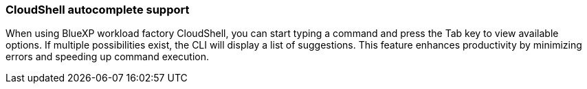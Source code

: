 === CloudShell autocomplete support
When using BlueXP workload factory CloudShell, you can start typing a command and press the Tab key to view available options. If multiple possibilities exist, the CLI will display a list of suggestions. This feature enhances productivity by minimizing errors and speeding up command execution.
